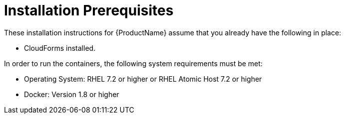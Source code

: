 [[installation_prerequisites]]
= Installation Prerequisites

////
What you need before you can install.  Permissions, other components that must
be installed first, etc.
////
These installation instructions for {ProductName} assume that you already have
the following in place:

* CloudForms installed.

In order to run the containers, the following system requirements must be met:

* Operating System: RHEL 7.2 or higher or RHEL Atomic Host 7.2 or higher
* Docker: Version 1.8 or higher
